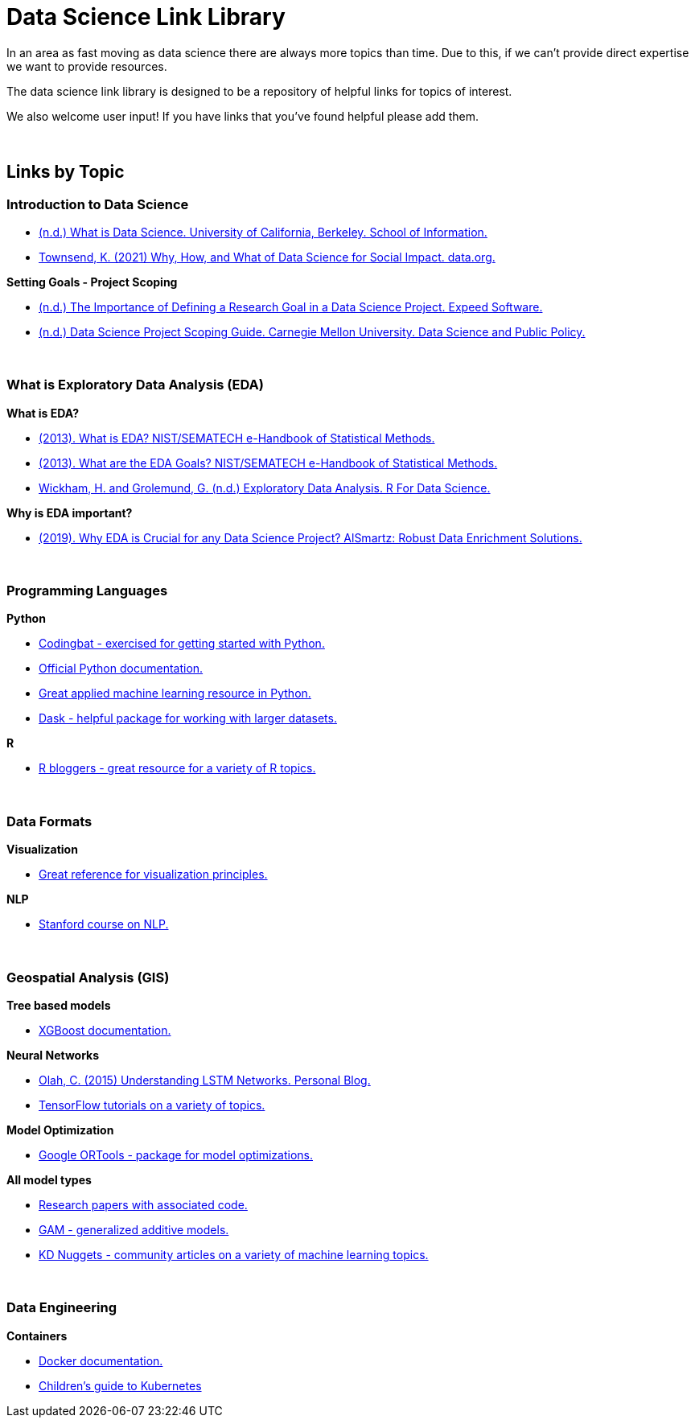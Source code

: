= Data Science Link Library

In an area as fast moving as data science there are always more topics than time. Due to this, if we can't provide direct expertise we want to provide resources. 

The data science link library is designed to be a repository of helpful links for topics of interest. 

We also welcome user input! If you have links that you've found helpful please add them. 

{sp}+

== Links by Topic

=== Introduction to Data Science

* https://ischoolonline.berkeley.edu/data-science/what-is-data-science/[(n.d.) What is Data Science. University of California, Berkeley. School of Information.]
* https://data.org/news/why-how-and-what-of-data-science-for-social-impact/[Townsend, K. (2021) Why, How, and What of Data Science for Social Impact. data.org.]

*Setting Goals - Project Scoping*

* https://expeed.com/blog-posts/the-importance-of-defining-a-research-goal-in-a-data-science-project/[(n.d.) The Importance of Defining a Research Goal in a Data Science Project. Expeed Software.]
* http://www.datasciencepublicpolicy.org/our-work/tools-guides/data-science-project-scoping-guide/[(n.d.) Data Science Project Scoping Guide. Carnegie Mellon University. Data Science and Public Policy.]

{sp}+

=== What is Exploratory Data Analysis (EDA)

*What is EDA?*

* https://www.itl.nist.gov/div898/handbook/eda/section1/eda11.htm[(2013). What is EDA? NIST/SEMATECH e-Handbook of Statistical Methods.]
* https://www.itl.nist.gov/div898/handbook/eda/section1/eda14.htm[(2013). What are the EDA Goals? NIST/SEMATECH e-Handbook of Statistical Methods.]
* https://r4ds.had.co.nz/exploratory-data-analysis.html[Wickham, H. and Grolemund, G. (n.d.) Exploratory Data Analysis. R For Data Science.]

*Why is EDA important?*

* https://r4ds.had.co.nz/exploratory-data-analysis.html[(2019). Why EDA is Crucial for any Data Science Project? AlSmartz: Robust Data Enrichment Solutions.]

{sp}+

=== Programming Languages

*Python*

* https://codingbat.com/python[Codingbat - exercised for getting started with Python.]
* https://docs.python.org/3/[Official Python documentation.]
* https://machinelearningmastery.com/start-here/[Great applied machine learning resource in Python.]
* https://docs.dask.org/en/stable/[Dask - helpful package for working with larger datasets.]

*R*

* https://www.r-bloggers.com/[R bloggers - great resource for a variety of R topics.]

{sp}+

=== Data Formats

*Visualization*

* https://material.io/design/communication/data-visualization.html#principles[Great reference for visualization principles.]

*NLP*

* https://www.youtube.com/watch?v=8rXD5-xhemo&list=PLoROMvodv4rOhcuXMZkNm7j3fVwBBY42z[Stanford course on NLP.]

{sp}+

=== Geospatial Analysis (GIS)

*Tree based models*

* https://xgboost.readthedocs.io/en/latest/tutorials/model.html[XGBoost documentation.]

*Neural Networks*

* https://colah.github.io/posts/2015-08-Understanding-LSTMs/[Olah, C. (2015) Understanding LSTM Networks. Personal Blog.]
* https://www.tensorflow.org/tutorials[TensorFlow tutorials on a variety of topics.]

*Model Optimization*

* https://developers.google.com/optimization[Google ORTools - package for model optimizations.]

*All model types*

* https://paperswithcode.com/[Research papers with associated code.]
* https://multithreaded.stitchfix.com/blog/2015/07/30/gam/[GAM - generalized additive models.]
* https://www.kdnuggets.com/news/top-stories.html[KD Nuggets - community articles on a variety of machine learning topics.]

{sp}+

=== Data Engineering

*Containers*

* https://docs.docker.com/[Docker documentation.]
* https://www.cncf.io/phippy/the-childrens-illustrated-guide-to-kubernetes/[Children's guide to Kubernetes]